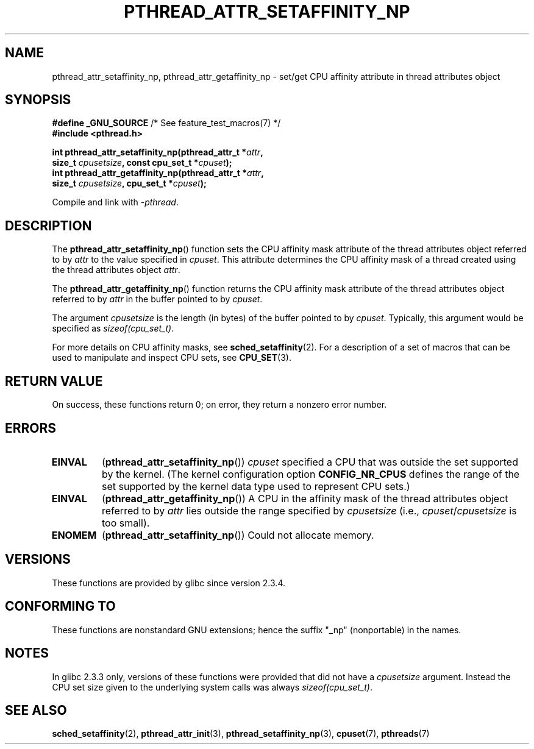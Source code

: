 .\" Copyright (c) 2008 Linux Foundation, written by Michael Kerrisk
.\"     <mtk.manpages@gmail.com>
.\"
.\" Permission is granted to make and distribute verbatim copies of this
.\" manual provided the copyright notice and this permission notice are
.\" preserved on all copies.
.\"
.\" Permission is granted to copy and distribute modified versions of this
.\" manual under the conditions for verbatim copying, provided that the
.\" entire resulting derived work is distributed under the terms of a
.\" permission notice identical to this one.
.\"
.\" Since the Linux kernel and libraries are constantly changing, this
.\" manual page may be incorrect or out-of-date.  The author(s) assume no
.\" responsibility for errors or omissions, or for damages resulting from
.\" the use of the information contained herein.  The author(s) may not
.\" have taken the same level of care in the production of this manual,
.\" which is licensed free of charge, as they might when working
.\" professionally.
.\"
.\" Formatted or processed versions of this manual, if unaccompanied by
.\" the source, must acknowledge the copyright and authors of this work.
.\"
.TH PTHREAD_ATTR_SETAFFINITY_NP 3 2010-09-10 "Linux" "Linux Programmer's Manual"
.SH NAME
pthread_attr_setaffinity_np, pthread_attr_getaffinity_np \- set/get
CPU affinity attribute in thread attributes object
.SH SYNOPSIS
.nf
.BR "#define _GNU_SOURCE" "             /* See feature_test_macros(7) */"
.B #include <pthread.h>

.BI "int pthread_attr_setaffinity_np(pthread_attr_t *" attr ,
.BI "                   size_t " cpusetsize ", const cpu_set_t *" cpuset );
.BI "int pthread_attr_getaffinity_np(pthread_attr_t *" attr ,
.BI "                   size_t " cpusetsize ", cpu_set_t *" cpuset );
.sp
Compile and link with \fI\-pthread\fP.
.SH DESCRIPTION
The
.BR pthread_attr_setaffinity_np ()
function
sets the CPU affinity mask attribute of the
thread attributes object referred to by
.I attr
to the value specified in
.IR cpuset .
This attribute determines the CPU affinity mask
of a thread created using the thread attributes object
.IR attr .

The
.BR pthread_attr_getaffinity_np ()
function
returns the CPU affinity mask attribute of the thread attributes object
referred to by
.IR attr
in the buffer pointed to by
.IR cpuset .

The argument
.I cpusetsize
is the length (in bytes) of the buffer pointed to by
.IR cpuset .
Typically, this argument would be specified as
.IR sizeof(cpu_set_t) .

For more details on CPU affinity masks, see
.BR sched_setaffinity (2).
For a description of a set of macros
that can be used to manipulate and inspect CPU sets, see
.BR CPU_SET (3).
.SH RETURN VALUE
On success, these functions return 0;
on error, they return a nonzero error number.
.SH ERRORS
.TP
.BR EINVAL
.RB ( pthread_attr_setaffinity_np ())
.I cpuset
specified a CPU that was outside the set supported by the kernel.
(The kernel configuration option
.BR CONFIG_NR_CPUS
defines the range of the set supported by the kernel data type
.\" cpumask_t
used to represent CPU sets.)
.\" The raw sched_getaffinity() system call returns the size (in bytes)
.\" of the cpumask_t type.
.TP
.B EINVAL
.RB ( pthread_attr_getaffinity_np ())
A CPU in the affinity mask of the thread attributes object referred to by
.I attr
lies outside the range specified by
.IR cpusetsize
(i.e.,
.IR cpuset / cpusetsize
is too small).
.TP
.B ENOMEM
.RB ( pthread_attr_setaffinity_np ())
Could not allocate memory.
.SH VERSIONS
These functions are provided by glibc since version 2.3.4.
.SH CONFORMING TO
These functions are nonstandard GNU extensions;
hence the suffix "_np" (nonportable) in the names.
.SH NOTES
In glibc 2.3.3 only,
versions of these functions were provided that did not have a
.I cpusetsize
argument.
Instead the CPU set size given to the underlying system calls was always
.IR sizeof(cpu_set_t) .
.SH SEE ALSO
.BR sched_setaffinity (2),
.BR pthread_attr_init (3),
.BR pthread_setaffinity_np (3),
.BR cpuset (7),
.BR pthreads (7)
